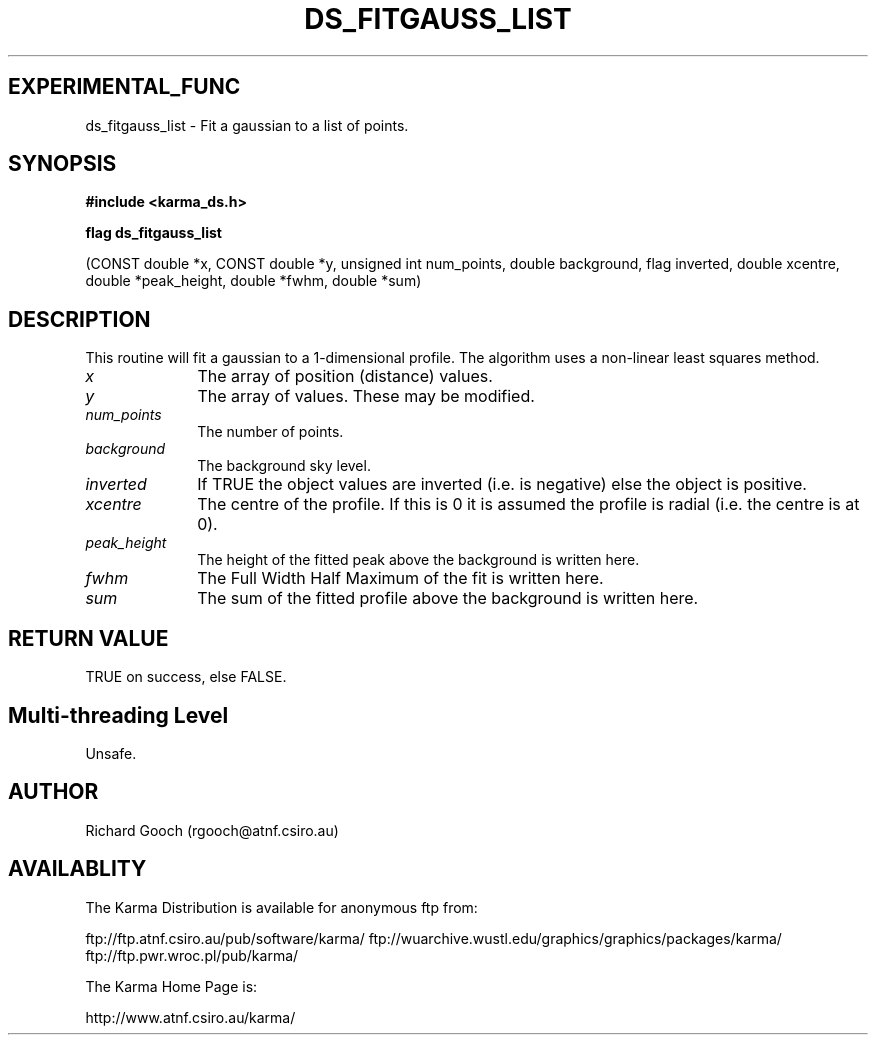 .TH DS_FITGAUSS_LIST 3 "13 Nov 2005" "Karma Distribution"
.SH EXPERIMENTAL_FUNC
ds_fitgauss_list \- Fit a gaussian to a list of points.
.SH SYNOPSIS
.B #include <karma_ds.h>
.sp
.B flag ds_fitgauss_list
.sp
(CONST double *x, CONST double *y,
unsigned int num_points, double background,
flag inverted,
double xcentre, double *peak_height, double *fwhm,
double *sum)
.SH DESCRIPTION
This routine will fit a gaussian to a 1-dimensional profile. The
algorithm uses a non-linear least squares method.
.IP \fIx\fP 1i
The array of position (distance) values.
.IP \fIy\fP 1i
The array of values. These may be modified.
.IP \fInum_points\fP 1i
The number of points.
.IP \fIbackground\fP 1i
The background sky level.
.IP \fIinverted\fP 1i
If TRUE the object values are inverted (i.e. is negative) else
the object is positive.
.IP \fIxcentre\fP 1i
The centre of the profile. If this is 0 it is assumed the profile
is radial (i.e. the centre is at 0).
.IP \fIpeak_height\fP 1i
The height of the fitted peak above the background is written
here.
.IP \fIfwhm\fP 1i
The Full Width Half Maximum of the fit is written here.
.IP \fIsum\fP 1i
The sum of the fitted profile above the background is written here.
.SH RETURN VALUE
TRUE on success, else FALSE.
.SH Multi-threading Level
Unsafe.
.SH AUTHOR
Richard Gooch (rgooch@atnf.csiro.au)
.SH AVAILABLITY
The Karma Distribution is available for anonymous ftp from:

ftp://ftp.atnf.csiro.au/pub/software/karma/
ftp://wuarchive.wustl.edu/graphics/graphics/packages/karma/
ftp://ftp.pwr.wroc.pl/pub/karma/

The Karma Home Page is:

http://www.atnf.csiro.au/karma/
